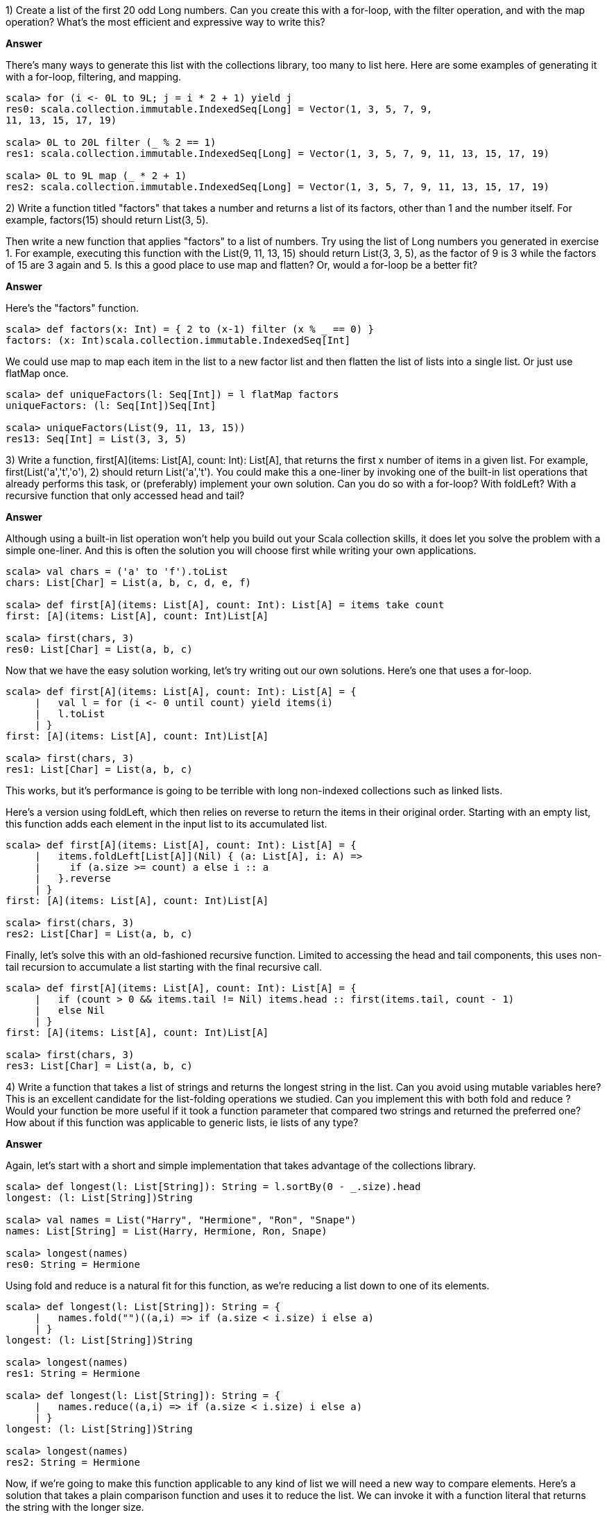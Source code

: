 
1) Create a list of the first 20 odd +Long+ numbers. Can you create this with a for-loop, with the +filter+ operation, and with the +map+ operation? What's the most efficient and expressive way to write this?


*Answer*


There's many ways to generate this list with the collections library, too many to list here. Here are some examples of generating it with a for-loop,  filtering, and  mapping.

[source,scala]
-------------------------------------------------------------------------------
scala> for (i <- 0L to 9L; j = i * 2 + 1) yield j
res0: scala.collection.immutable.IndexedSeq[Long] = Vector(1, 3, 5, 7, 9, 
11, 13, 15, 17, 19)

scala> 0L to 20L filter (_ % 2 == 1)
res1: scala.collection.immutable.IndexedSeq[Long] = Vector(1, 3, 5, 7, 9, 11, 13, 15, 17, 19)

scala> 0L to 9L map (_ * 2 + 1)
res2: scala.collection.immutable.IndexedSeq[Long] = Vector(1, 3, 5, 7, 9, 11, 13, 15, 17, 19)
-------------------------------------------------------------------------------



2) Write a function titled "factors" that takes a number and returns a list of its factors, other than 1 and the number itself. For example, +factors(15)+ should return +List(3, 5)+. 

Then write a new function that applies "factors" to a list of numbers. Try using the list of +Long+ numbers you generated in exercise 1. For example, executing this function with the +List(9, 11, 13, 15)+ should return +List(3, 3, 5)+, as the factor of 9 is 3 while the factors of 15 are 3 again and 5. Is this a good place to use +map+ and +flatten+?  Or, would a for-loop be a better fit?


*Answer*

Here's the "factors" function.

[source,scala]
-------------------------------------------------------------------------------
scala> def factors(x: Int) = { 2 to (x-1) filter (x % _ == 0) }
factors: (x: Int)scala.collection.immutable.IndexedSeq[Int]
-------------------------------------------------------------------------------

We could use +map+ to map each item in the list to a new factor list and then +flatten+ the list of lists into a single list. Or just use +flatMap+ once.

[source,scala]
-------------------------------------------------------------------------------
scala> def uniqueFactors(l: Seq[Int]) = l flatMap factors
uniqueFactors: (l: Seq[Int])Seq[Int]

scala> uniqueFactors(List(9, 11, 13, 15))
res13: Seq[Int] = List(3, 3, 5)
-------------------------------------------------------------------------------



3) Write a function, +first[A](items: List[A], count: Int): List[A]+, that returns the first x number of items in a given list. For example, +first(List('a','t','o'), 2)+ should return +List('a','t')+. You could make this a one-liner by invoking one of the built-in list operations that already performs this task, or (preferably) implement your own solution. Can you do so with a for-loop? With +foldLeft+? With a recursive function that only accessed +head+ and +tail+?


*Answer*

Although using a built-in list operation won't help you build out your Scala collection skills, it does let you solve the problem with a simple one-liner. And this is often the solution you will choose first while writing your own applications.


[source,scala]
-------------------------------------------------------------------------------
scala> val chars = ('a' to 'f').toList
chars: List[Char] = List(a, b, c, d, e, f)

scala> def first[A](items: List[A], count: Int): List[A] = items take count
first: [A](items: List[A], count: Int)List[A]

scala> first(chars, 3)
res0: List[Char] = List(a, b, c)
-------------------------------------------------------------------------------

Now that we have the easy solution working, let's try writing out our own solutions. Here's one that uses a for-loop.

[source,scala]
-------------------------------------------------------------------------------
scala> def first[A](items: List[A], count: Int): List[A] = {
     |   val l = for (i <- 0 until count) yield items(i)
     |   l.toList
     | }
first: [A](items: List[A], count: Int)List[A]

scala> first(chars, 3)
res1: List[Char] = List(a, b, c)
-------------------------------------------------------------------------------

This works, but it's performance is going to be terrible with long non-indexed collections such as linked lists. 

Here's a version using +foldLeft+, which then relies on +reverse+ to return the items in their original order. Starting with an empty list, this function adds each element in the input list to its accumulated list.

[source,scala]
-------------------------------------------------------------------------------
scala> def first[A](items: List[A], count: Int): List[A] = {
     |   items.foldLeft[List[A]](Nil) { (a: List[A], i: A) => 
     |     if (a.size >= count) a else i :: a
     |   }.reverse
     | }
first: [A](items: List[A], count: Int)List[A]

scala> first(chars, 3)
res2: List[Char] = List(a, b, c)
-------------------------------------------------------------------------------

Finally, let's solve this with an old-fashioned recursive function. Limited to accessing the +head+ and +tail+ components, this uses non-tail recursion to accumulate a list starting with the final recursive call.

[source,scala]
-------------------------------------------------------------------------------
scala> def first[A](items: List[A], count: Int): List[A] = {
     |   if (count > 0 && items.tail != Nil) items.head :: first(items.tail, count - 1)
     |   else Nil
     | }
first: [A](items: List[A], count: Int)List[A]

scala> first(chars, 3)
res3: List[Char] = List(a, b, c)
-------------------------------------------------------------------------------





4) Write a function that takes a list of strings and returns the longest string in the list. Can you avoid using mutable variables here? This is an excellent candidate for the list-folding operations we studied. Can you implement this with both +fold+ and +reduce+ ? Would your function be more useful if it took a function parameter that compared two strings and returned the preferred one? How about if this function was applicable to generic lists, ie lists of any type?


*Answer*

Again, let's start with a short and simple implementation that takes advantage of the collections library.

[source,scala]
-------------------------------------------------------------------------------
scala> def longest(l: List[String]): String = l.sortBy(0 - _.size).head
longest: (l: List[String])String

scala> val names = List("Harry", "Hermione", "Ron", "Snape")
names: List[String] = List(Harry, Hermione, Ron, Snape)

scala> longest(names)
res0: String = Hermione
-------------------------------------------------------------------------------

Using +fold+ and +reduce+ is a natural fit for this function, as we're reducing a list down to one of its elements.

[source,scala]
-------------------------------------------------------------------------------
scala> def longest(l: List[String]): String = {
     |   names.fold("")((a,i) => if (a.size < i.size) i else a)
     | }
longest: (l: List[String])String

scala> longest(names)
res1: String = Hermione

scala> def longest(l: List[String]): String = {
     |   names.reduce((a,i) => if (a.size < i.size) i else a)
     | }
longest: (l: List[String])String

scala> longest(names)
res2: String = Hermione
-------------------------------------------------------------------------------

Now, if we're going to make this function applicable to any kind of list we will need a new way to compare elements. Here's a solution that takes a plain comparison function and uses it to reduce the list. We can invoke it with a function literal that returns the string with the longer size.

[source,scala]
-------------------------------------------------------------------------------
scala> def greatest[A](l: List[A], max: (A,A) => A): A = {
     |   l reduce ((a,i) => max(a,i))
     | }
greatest: [A](l: List[A], max: (A, A) => A)A

scala> greatest[String](names, (x,y) => if (x.size > y.size) x else y)
res3: String = Hermione
-------------------------------------------------------------------------------


5) Write a function that reverses a list. Can you write this as a recursive function? This may be a good place for a +match+ expression.


*Answer*

We have already made use of "reverse" in answers to previous exercise questions, so it's a good idea to try and provide it ourselves. This version uses two list parameters, one of which gets initialized to +Nil+, to reverse the elements one at a time.


[source,scala]
-------------------------------------------------------------------------------
scala> def reverse[A](src: List[A], dest: List[A] = Nil): List[A] = {
     |   if (src == Nil) dest else reverse(src.tail, src.head :: dest)
     | }
reverse: [A](src: List[A], dest: List[A])List[A]

scala> val names = List("Harry", "Hermione", "Ron", "Snape")
names: List[String] = List(Harry, Hermione, Ron, Snape)

scala> reverse(names)
res0: List[String] = List(Snape, Ron, Hermione, Harry)
-------------------------------------------------------------------------------






6) Write a function that takes a +List[String]+ and returns a +(List[String],List[String])+, a tuple of string lists. The first list should be items in the original list that are palindromes (written the same forwards and backwards, like "racecar"). The second list in the tuple should be all of the remaining items from the original list. You can implement this easily with +partition+, but are there other operations you could use instead?

*Answer*

First, the easy way! Let's invoke +partition+ with a function that returns true if the string is a palindrome.

[source,scala]
-------------------------------------------------------------------------------
scala> def splitPallies(l: List[String]) = l partition (s => s == s.reverse)
splitPallies: (l: List[String])(List[String], List[String])

scala> val pallies = List("Hi", "otto", "yo", "racecar")
pallies: List[String] = List(Hi, otto, yo, racecar)

scala> splitPallies(pallies)
res0: (List[String], List[String]) = (List(otto, racecar),List(Hi, yo))
-------------------------------------------------------------------------------

If you think about it, +partition+ is a kind of list reduction function. It reduces a list to a single tuple, which happens to contain two lists. Let's use +foldLeft+ to reduce the list down to the tuple.

[source,scala]
-------------------------------------------------------------------------------
scala> def splitPallies(l: List[String]) = {
     |   l.foldLeft((List[String](),List[String]())) { (a, i) =>
     |     if (i == i.reverse) (i :: a._1, a._2) else (a._1, i :: a._2)
     |   }
     | }
splitPallies: (l: List[String])(List[String], List[String])

scala> splitPallies(pallies)
res0: (List[String], List[String]) = (List(racecar, otto),List(yo, Hi))
-------------------------------------------------------------------------------





7) The last exercise in this chapter is a multi-part problem. We'll be reading and processing a forecast from the excellent and free OpenWeatherMap API. 

To read content from the url we'll use the Scala library operation +io.Source.fromURL(url: String)+, which returns an +io.Source+ instance. Then we'll reduce the source to a collection of individual lines using the  +getLines.toList+ operation. Here is an example of using +io.Source+ to read content from a url, separate it into lines and return the result as a list of strings.

-------------------------------------------------------------------------------
scala> val l: List[String] = io.Source.fromURL(url).getLines.toList
-------------------------------------------------------------------------------

Here is the url we will use to retrieve the weather forecast, in XML format.

-------------------------------------------------------------------------------
scala> val url = 
  "http://api.openweathermap.org/data/2.5/forecast?mode=xml&lat=55&lon=0"
-------------------------------------------------------------------------------

Go ahead and read this url into a list of strings. Once you have it, print out the first line to verify you've captured an xml file. The result should look pretty much like this:

-------------------------------------------------------------------------------
scala> println( l(0) )
<?xml version="1.0" encoding="utf-8"?>
-------------------------------------------------------------------------------

If you don't see an xml header, make sure that your url is correct and your internet connection is up.

Let's begin working with this +List[String]+ containing the xml document.

a) To make doubly sure we have the right content, print out the top 10 lines of the file. This should be a one-liner.

b) The forecast's city's name is there in the first 10 lines. Grab it from the correct line and print out its xml element. Then extract the city name and country code from their xml elements and print them out together (e.g., "Paris, FR"). This is a good place to use regular expressions to extract the text from xml tags (see <<regular_expressions_section>>).

If you don't want to use regular expression capturing groups, you could instead use the +replaceAll()+ operation on strings to remove the text surrounding the city name and country name.

c) How many forecast segments are there? What is the shortest expression you can write to count the segments? 

d) The "symbol" xml element in each forecast segment includes a description of the weather forecast. Extract this element in the same way you extracted the city name and country code. Try iterating through the forecasts, printing out the description. 

Then create an informal weather report by printing out the weather descriptions over the next 12 hours (not including the xml elements).

e) Let's find out what descriptions are used in this forecast. Print a sorted listing of all of these descriptions in the forecast, with duplicate entries removed.

f) These descriptions may be useful later. Included in the "symbol" xml element is an attribute containing the symbol number. Create a +Map+ from the symbol number to the description. Verify this is accurate by manually accessing symbol values from the forecast and checking that the description matches the xml document.

g) What are the high and low temperatures over the next 24 hours? 

h) What is the average temperature in this weather forecast? You can use the "value" attribute in the temperature element to calculate this value.


*Answer*


a) We'll load the url and verify the first 10 lines here.

[source,scala]
-------------------------------------------------------------------------------
scala> val url = "http://api.openweathermap.org/data/2.5/forecast?mode=xml&lat=55&lon=0"
url: String = http://api.openweathermap.org/data/2.5/forecast?mode=xml&lat=55&lon=0

scala> val l: List[String] = io.Source.fromURL(url).getLines.toList
l: List[String] = List(<?xml version="1.0" encoding="utf-8"?>, <weatherdata>, "  <location>", "    <name>Whitby</name>", "    <type/>", "    <country>GB</country>", "    <timezone/>", "    <location altitude="0" latitude="54.48774" longitude="-0.61498" geobase="geonames" geobaseid="0"/>", "  </location>", "  <credit/>", "  <meta>", "    <lastupdate/>", "    <calctime>1.067</calctime>", "    <nextupdate/>", "  </meta>", "  <sun rise="2014-12-26T08:24:05" set="2014-12-26T15:42:23"/>", "  <forecast>", "    <time from="2014-12-26T21:00:00" to="2014-12-27T00:00:00">", "      <symbol number="500" name="light rain" var="10n"/>", "      <precipitation value="0.5" unit="3h" type="rain"/>", "      <windDirection deg="175.502" code="S" name="South"/>", "      <windSpeed mps="4.46" name="Gentle Bre...

scala> l take 10
res0: List[String] = List(<?xml version="1.0" encoding="utf-8"?>, <weatherdata>, "  <location>", "    <name>Whitby</name>", "    <type/>", "    <country>GB</country>", "    <timezone/>", "    <location altitude="0" latitude="54.48774" longitude="-0.61498" geobase="geonames" geobaseid="0"/>", "  </location>", "  <credit/>")
-------------------------------------------------------------------------------


b) To make parsing easier, trim that white space from each line. Also, a function to retrieve the child text of a simple xml block makes the job easier.

[source,scala]
-------------------------------------------------------------------------------
scala> val k = l map (_.trim)
k: List[String] = List(<?xml version="1.0" encoding="utf-8"?>, ...

scala> def getChild(tag: String) = k filter (_ contains s"<$tag>") mkString "" replaceAll(".*>(\\w+)</.*","$1")
getChild: (tag: String)String

scala> val cityName = getChild("name")
cityName: String = Whitby

scala> val countryCode = getChild("country")
countryCode: String = GB
-------------------------------------------------------------------------------

c) Measuring the number of lines with the end segment "</time>" seems like a good way to do this.

[source,scala]
-------------------------------------------------------------------------------
scala> val segments = l.filter(_ contains "</time>").size
segments: Int = 41
-------------------------------------------------------------------------------

d) To get the weather description, we'll need to grab the "<symbol>" lines and retrieve the contents of the "name" field. I'm writing this as a reusable function because, yes, we'll be reusing it!

[source,scala]
-------------------------------------------------------------------------------
scala> def attribute(tag: String, attr: String) = {
     |   k.filter(_ contains s"<$tag")
     |     .filter(_ contains s"$attr=")
     |     .map { s => s.replaceAll(s""".*$attr="([^"]+)".*""", "$1") }
     | }
attribute: (tag: String, attr: String)List[String]

scala> val names = attribute("symbol", "name")
names: List[String] = List(light rain, light rain, light rain, overcast clouds, ...
-------------------------------------------------------------------------------

Looking at the full weather feed, you can see that each time segment covers three hours. To do a 12-hour forecast all we need are the first four segments. Plus, it would be nice to include the start time of each period in the forecast.

It's a good thing we have an "attribute" function. First, let's use it to retrieve a tuple of the time and description for the next 12 hours. Then we'll print it out with minor improvements to the time.


[source,scala]
-------------------------------------------------------------------------------
scala> val forecast = attribute("time", "from") zip attribute("symbol", "name") take 4
forecast: List[(String, String)] = List((2014-12-26T21:00:00,light rain), (2014-12-27T00:00:00,light rain), (2014-12-27T03:00:00,light rain), (2014-12-27T06:00:00,overcast clouds))

scala> {
     |   println("12 hour forecast")
     |   forecast foreach { case (time, desc) => 
     |     val when = time.replaceAll("""T(\d+).*""",""" at $100""")
     |     println(s"$when | $desc")
     |   }
     | }
12 hour forecast
2014-12-26 at 2100 | light rain
2014-12-27 at 0000 | light rain
2014-12-27 at 0300 | light rain
2014-12-27 at 0600 | overcast clouds
-------------------------------------------------------------------------------

Very nice, if I do say so myself.

e) Easy enough with our "attribute" function.

[source,scala]
-------------------------------------------------------------------------------
scala> val terms = attribute("symbol", "name").distinct.sorted
terms: List[String] = List(broken clouds, few clouds, light rain, overcast clouds, scattered clouds, sky is clear)
-------------------------------------------------------------------------------

f) Let's make another list of tuples, and then turn them into a map. Fortunately there's a helper function called "toMap" which will build one from a list of 2-sized tuples.

[source,scala]
-------------------------------------------------------------------------------
scala> val symbolsToDescriptions = attribute("symbol", "number") zip attribute("symbol", "name")
symbolsToDescriptions: List[(String, String)] = List((500,light rain), (500,light rain), (500,light rain), (804,overcast clouds), (500,light rain), ...

scala> val symMap = symbolsToDescriptions.distinct.map(t => t._1.toInt -> t._2).toMap
symMap: scala.collection.immutable.Map[Int,String] = Map(500 -> light rain, 802 -> scattered clouds, 804 -> overcast clouds, 800 -> sky is clear, 801 -> few clouds, 803 -> broken clouds)

scala> println("Light rain? Yup, " + symMap(500))
Light rain? Yup, light rain
-------------------------------------------------------------------------------

g) The "max" and "min" functions for numeric lists are really helpful here.

[source,scala]
-------------------------------------------------------------------------------
scala> val maxC = attribute("temperature", "max").map(_.toDouble).max
maxC: Double = 7.743

scala> val minC = attribute("temperature", "min").map(_.toDouble).min
minC: Double = 3.042
-------------------------------------------------------------------------------

h) This time I'll use the "sum" function for numeric lists along with the handy "attribute" function.

[source,scala]
-------------------------------------------------------------------------------
scala> val temps = attribute("temperature", "value").map(_.toDouble)
temps: List[Double] = List(4.04, 3.96, 5.03, 5.61, 5.92, 5.5, 5.11, 4.93, 6.47, 6.8200000000001, 6.88, 6.51, 6.01, 7.22, 7.22, 6.4, 5.4, 5.06, 5.95, 6.37, 6.808, 7.42, 7.743, 7.701, 7.41, 6.236, 5.508, 5.34, 5.476, 6.644, 6.794, 6.043, 5.701, 5.199, 4.482, 3.755, 3.042, 4.897, 4.507, 3.824, 3.902)

scala> val avgC = temps.sum / temps.size
avgC: Double = 5.7278536585365885
-------------------------------------------------------------------------------
















